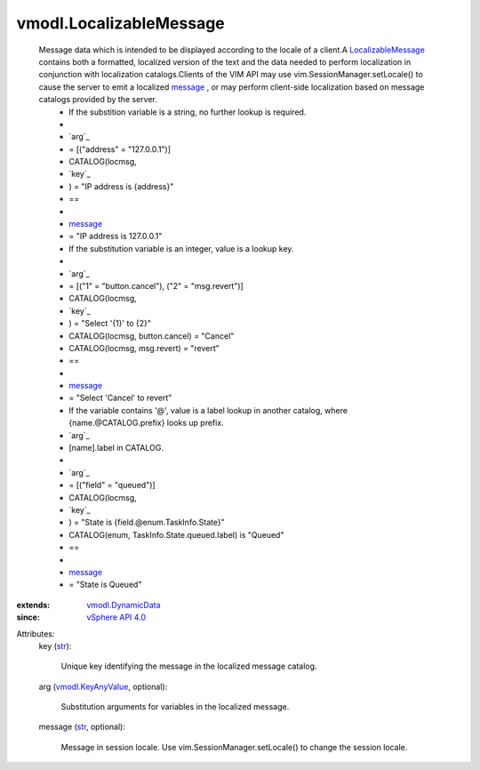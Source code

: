 .. _str: https://docs.python.org/2/library/stdtypes.html

.. _message: ../vmodl/LocalizableMessage.rst#message

.. _vSphere API 4.0: ../vim/version.rst#vmodlversionversion1

.. _vmodl.KeyAnyValue: ../vmodl/KeyAnyValue.rst

.. _vmodl.DynamicData: ../vmodl/DynamicData.rst

.. _LocalizableMessage: ../vmodl/LocalizableMessage.rst


vmodl.LocalizableMessage
========================
  Message data which is intended to be displayed according to the locale of a client.A `LocalizableMessage`_ contains both a formatted, localized version of the text and the data needed to perform localization in conjunction with localization catalogs.Clients of the VIM API may use vim.SessionManager.setLocale() to cause the server to emit a localized `message`_ , or may perform client-side localization based on message catalogs provided by the server.
   * If the substition variable is a string, no further lookup is required.
   * 
   * `arg`_
   * = [("address" = "127.0.0.1")]
   * CATALOG(locmsg,
   * `key`_
   * ) = "IP address is {address}"
   * ==
   * 
   * `message`_
   * = "IP address is 127.0.0.1"
   * If the substitution variable is an integer, value is a lookup key.
   * 
   * `arg`_
   * = [("1" = "button.cancel"), ("2" = "msg.revert")]
   * CATALOG(locmsg,
   * `key`_
   * ) = "Select '{1}' to {2}"
   * CATALOG(locmsg, button.cancel) = "Cancel"
   * CATALOG(locmsg, msg.revert) = "revert"
   * ==
   * 
   * `message`_
   * = "Select 'Cancel' to revert"
   * If the variable contains '@', value is a label lookup in another catalog, where {name.@CATALOG.prefix} looks up prefix.
   * `arg`_
   * [name].label in CATALOG.
   * 
   * `arg`_
   * = [("field" = "queued")]
   * CATALOG(locmsg,
   * `key`_
   * ) = "State is {field.@enum.TaskInfo.State}"
   * CATALOG(enum, TaskInfo.State.queued.label) is "Queued"
   * ==
   * 
   * `message`_
   * = "State is Queued"
:extends: vmodl.DynamicData_
:since: `vSphere API 4.0`_

Attributes:
    key (`str`_):

       Unique key identifying the message in the localized message catalog.
    arg (`vmodl.KeyAnyValue`_, optional):

       Substitution arguments for variables in the localized message.
    message (`str`_, optional):

       Message in session locale. Use vim.SessionManager.setLocale() to change the session locale.
